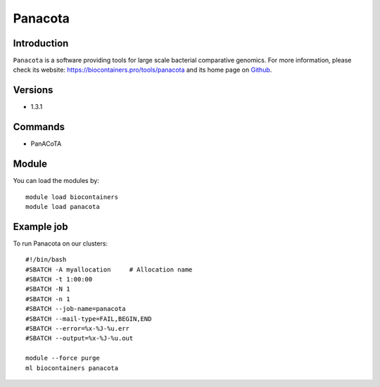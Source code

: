 .. _backbone-label:

Panacota
==============================

Introduction
~~~~~~~~
``Panacota`` is a software providing tools for large scale bacterial comparative genomics. For more information, please check its website: https://biocontainers.pro/tools/panacota and its home page on `Github`_.

Versions
~~~~~~~~
- 1.3.1

Commands
~~~~~~~
- PanACoTA

Module
~~~~~~~~
You can load the modules by::
    
    module load biocontainers
    module load panacota

Example job
~~~~~
To run Panacota on our clusters::

    #!/bin/bash
    #SBATCH -A myallocation     # Allocation name 
    #SBATCH -t 1:00:00
    #SBATCH -N 1
    #SBATCH -n 1
    #SBATCH --job-name=panacota
    #SBATCH --mail-type=FAIL,BEGIN,END
    #SBATCH --error=%x-%J-%u.err
    #SBATCH --output=%x-%J-%u.out

    module --force purge
    ml biocontainers panacota

.. _Github: https://github.com/gem-pasteur/PanACoTA